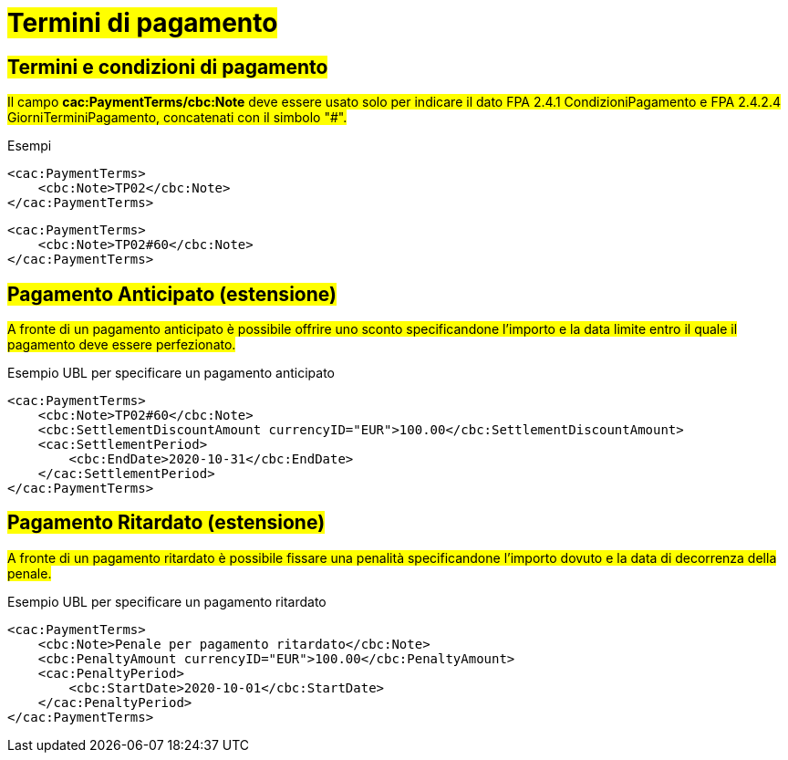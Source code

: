 
= #Termini di pagamento#

== #Termini e condizioni di pagamento#

##Il campo *cac:PaymentTerms/cbc:Note* deve essere usato solo per indicare il dato FPA 2.4.1 CondizioniPagamento e FPA 2.4.2.4 GiorniTerminiPagamento, concatenati con il simbolo "#".##

.Esempi
[source, xml, indent=0]
----
<cac:PaymentTerms>
    <cbc:Note>TP02</cbc:Note>
</cac:PaymentTerms>
----

[source, xml, indent=0]
----
<cac:PaymentTerms>
    <cbc:Note>TP02#60</cbc:Note>
</cac:PaymentTerms>
----

== #Pagamento Anticipato (estensione)#

#A fronte di un pagamento anticipato è possibile offrire uno sconto specificandone l'importo e la data limite entro il quale il pagamento deve essere perfezionato.#

.Esempio UBL per specificare un pagamento anticipato
[source, xml, indent=0]
----
<cac:PaymentTerms>
    <cbc:Note>TP02#60</cbc:Note>
    <cbc:SettlementDiscountAmount currencyID="EUR">100.00</cbc:SettlementDiscountAmount>
    <cac:SettlementPeriod>
        <cbc:EndDate>2020-10-31</cbc:EndDate>
    </cac:SettlementPeriod>
</cac:PaymentTerms>
----

== #Pagamento Ritardato (estensione)#

#A fronte di un pagamento ritardato è possibile fissare una penalità specificandone l'importo dovuto e la data di decorrenza della penale.#

.Esempio UBL per specificare un pagamento ritardato
[source, xml, indent=0]
----
<cac:PaymentTerms>
    <cbc:Note>Penale per pagamento ritardato</cbc:Note>
    <cbc:PenaltyAmount currencyID="EUR">100.00</cbc:PenaltyAmount>
    <cac:PenaltyPeriod>
        <cbc:StartDate>2020-10-01</cbc:StartDate>
    </cac:PenaltyPeriod>
</cac:PaymentTerms>
----
